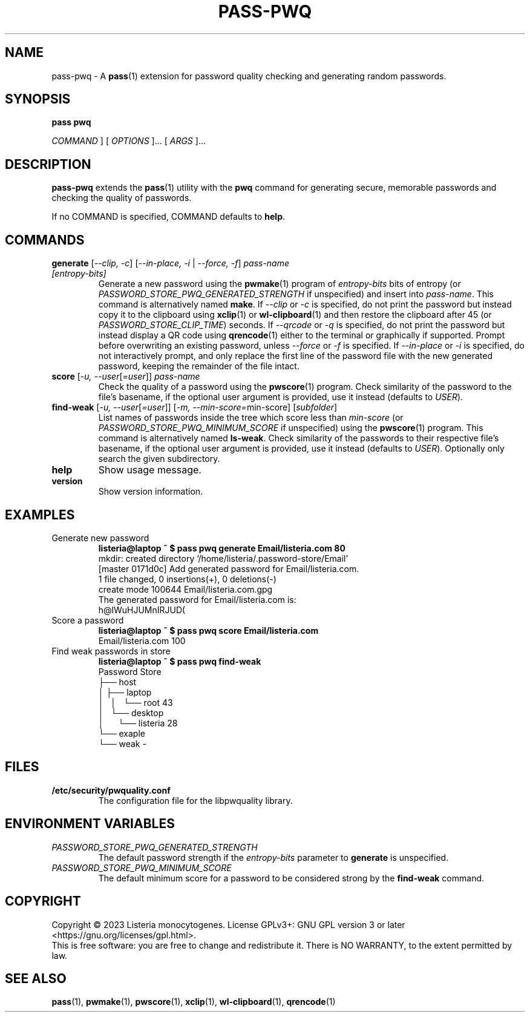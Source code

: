 .TH PASS\-PWQ 1 "2023 May 20" "Password Store pwq extension"

.SH NAME
pass\-pwq \- A
.BR pass (1)
extension for password quality checking and generating random passwords.

.SH SYNOPSIS
.B pass pwq

.I COMMAND
] [
.I OPTIONS
]... [
.I ARGS
]...

.SH DESCRIPTION

.B pass\-pwq
extends the
.BR pass (1)
utility with the
.B pwq
command for generating secure, memorable passwords and checking the quality of
passwords.

If no COMMAND is specified, COMMAND defaults to
.BR help .

.SH COMMANDS

.TP
\fBgenerate\fP [\fI\--clip, -c\fP] [\fI--in-place, -i\fP | \fI--force, -f\fP] \fIpass-name [entropy-bits]\fP
Generate a new password using the
.BR pwmake (1)
program of \fIentropy\-bits\fP bits of entropy (or
\fIPASSWORD_STORE_PWQ_GENERATED_STRENGTH\fP if unspecified) and insert into
\fIpass\-name\fP. This command is alternatively named \fBmake\fP. If
\fI\--clip\fP or \fI-c\fP is specified, do not print the password but instead
copy it to the clipboard using
.BR xclip (1)
or
.BR wl\-clipboard (1)
and then restore the clipboard after 45 (or \fIPASSWORD_STORE_CLIP_TIME\fP)
seconds. If \fI\--qrcode\fP or \fI-q\fP is specified, do not print the password
but instead display a QR code using
.BR qrencode (1)
either to the terminal or graphically if supported. Prompt before overwriting
an existing password, unless \fI\--force\fP or \fI-f\fP is specified. If
\fI\--in-place\fP or \fI-i\fP is specified, do not interactively prompt, and
only replace the first line of the password file with the new generated
password, keeping the remainder of the file intact.
.TP
\fBscore\fP [\fI\-u, --user\fP[\fI=user\fP]] \fIpass-name\fP
Check the quality of a password using the
.BR pwscore (1)
program. Check similarity of the password to the file's basename, if the
optional user argument is provided, use it instead (defaults to \fIUSER\fP).
.TP
\fBfind\-weak\fP [\fI\-u, --user\fP[\fI=user\fP]] [\fI-m, --min-score=\fPmin-score] [\fIsubfolder\fP]
List names of passwords inside the tree which score less than \fImin\-score\fP
(or \fIPASSWORD_STORE_PWQ_MINIMUM_SCORE\fP if unspecified) using the
.BR pwscore (1)
program. This command is alternatively named \fBls\-weak\fP. Check similarity
of the passwords to their respective file's basename, if the optional user
argument is provided, use it instead (defaults to \fIUSER\fP). Optionally only
search the given subdirectory.
.TP
\fBhelp\fP
Show usage message.
.TP
\fBversion\fP
Show version information.

.SH EXAMPLES

.TP
Generate new password
.B listeria@laptop ~ $ pass pwq generate Email/listeria.com 80
.br
mkdir: created directory \[u2018]/home/listeria/.password\-store/Email\[u2019]
.br
[master 0171d0c] Add generated password for Email/listeria.com.
.br
 1 file changed, 0 insertions(+), 0 deletions(\-)
.br
 create mode 100644 Email/listeria.com.gpg
.br
The generated password for Email/listeria.com is:
.br
h@lWuHJUMnIRJUD(
.TP
Score a password
.B listeria@laptop ~ $ pass pwq score Email/listeria.com
.br
Email/listeria.com 100
.TP
Find weak passwords in store
.B listeria@laptop ~ $ pass pwq find\-weak
.br
Password Store
.br
\[u251C]\[u2500]\[u2500] host
.br
\[u2502]   \[u251C]\[u2500]\[u2500] laptop
.br
\[u2502]   \[u2502]   \[u2514]\[u2500]\[u2500] root 43
.br
\[u2502]   \[u2514]\[u2500]\[u2500] desktop
.br
\[u2502]       \[u2514]\[u2500]\[u2500] listeria 28
.br
\[u2514]\[u2500]\[u2500] exaple
    \[u2514]\[u2500]\[u2500] weak \-

.SH FILES

.TP
.B /etc/security/pwquality.conf
The configuration file for the libpwquality library.

.SH ENVIRONMENT VARIABLES

.TP
.I PASSWORD_STORE_PWQ_GENERATED_STRENGTH
The default password strength if the \fIentropy\-bits\fP parameter to
\fBgenerate\fP is unspecified.
.TP
.I PASSWORD_STORE_PWQ_MINIMUM_SCORE
The default minimum score for a password to be considered strong by the
\fBfind\-weak\fP command.

.SH COPYRIGHT
Copyright \(co 2023 Listeria monocytogenes.
License GPLv3+: GNU GPL version 3 or later <https://gnu.org/licenses/gpl.html>.
.br
This is free software: you are free to change and redistribute it.
There is NO WARRANTY, to the extent permitted by law.

.SH SEE ALSO
.BR pass (1),
.BR pwmake (1),
.BR pwscore (1),
.BR xclip (1),
.BR wl\-clipboard (1),
.BR qrencode (1)
